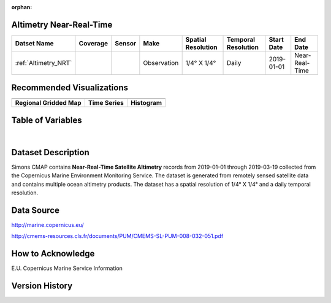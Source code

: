 :orphan:

.. _Altimetry_NRT:



Altimetry Near-Real-Time
************************

.. |globe| image:: /_static/catalog_thumbnails/globe.png
   :scale: 10%
   :align: middle
.. |sat| image:: /_static/catalog_thumbnails/satellite.png
   :scale: 10%
   :align: middle

.. |rm| image:: /_static/tutorial_pics/regional_map.png
  :align: middle
  :scale: 20%
  :target: ../../tutorials/regional_map_gridded.html

.. |ts| image:: /_static/tutorial_pics/TS.png
  :align: middle
  :scale: 25%
  :target: ../../tutorials/time_series.html

.. |hst| image:: /_static/tutorial_pics/hist.png
  :align: middle
  :scale: 25%
  :target: ../../tutorials/histogram.html

.. |sec| image:: /_static/tutorial_pics/section.png
  :align: middle
  :scale: 20%
  :target: ../../tutorials/section.html

.. |dep| image:: /_static/tutorial_pics/depth_profile.png
  :align: middle
  :scale: 25%
  :target: ../../tutorials/depth_profile.html


+-------------------------------+----------+----------+-------------+------------------------+----------------------+--------------+----------------+
| Datset Name                   | Coverage | Sensor   |  Make       |  Spatial Resolution    | Temporal Resolution  |  Start Date  |  End Date      |
+===============================+==========+==========+=============+========================+======================+==============+================+
| :ref:`Altimetry_NRT`          |  |globe| | |sat|    | Observation |     1/4° X 1/4°        |         Daily        |  2019-01-01  | Near-Real-Time |
+-------------------------------+----------+----------+-------------+------------------------+----------------------+--------------+----------------+

Recommended Visualizations
**************************

+---------------------------+---------------------------+---------------------------+
| |rm|                      |    |ts|                   |           |hst|           |
+---------------------------+---------------------------+---------------------------+
|**Regional Gridded Map**   | **Time Series**           |  **Histogram**            |
+---------------------------+---------------------------+---------------------------+


Table of Variables
******************


.. raw:: html

    <iframe src="../../_static/var_tables/Near-Real-Time%20Altimetry/Near-Real-Time%20Altimetry.html"  frameborder = 0 height = '250px' width="100%">></iframe>

|


.. raw:: html

    <iframe src="../../_static/var_plots/sla.html"  frameborder = 0  height="500px" width="100%">></iframe>



Dataset Description
*******************


Simons CMAP contains **Near-Real-Time Satellite Altimetry** records from 2019-01-01 through 2019-03-19 collected from the Copernicus Marine Environment Monitoring Service. The dataset is generated from remotely sensed satellite data and contains multiple ocean altimetry products.
The dataset has a spatial resolution of 1/4° X 1/4° and a daily temporal resolution.







Data Source
***********

http://marine.copernicus.eu/

http://cmems-resources.cls.fr/documents/PUM/CMEMS-SL-PUM-008-032-051.pdf

How to Acknowledge
******************

E.U. Copernicus Marine Service Information

Version History
***************
